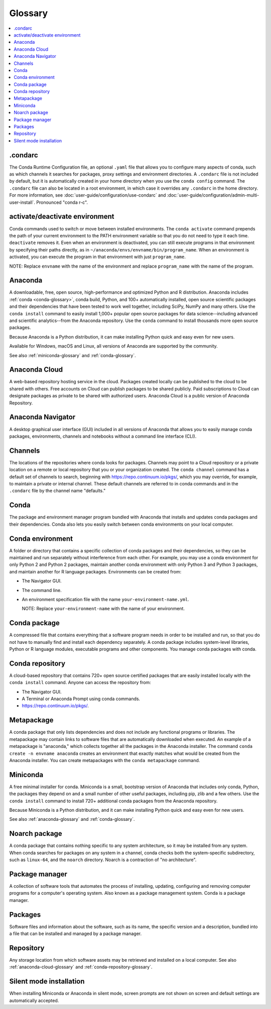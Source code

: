 ========
Glossary
========

.. contents::
   :local:
   :depth: 1

.. _condarc-glossary:

.condarc
========

The Conda Runtime Configuration file, an optional ``.yaml`` file
that allows you to configure many aspects of conda, such as which
channels it searches for packages, proxy settings and environment
directories. A ``.condarc`` file is not included by default, but
it is automatically created in your home directory
when you use the ``conda config`` command. The ``.condarc`` file
can also be located in a root environment, in which case it
overrides any ``.condarc`` in the home directory. For more
information, see :doc:`user-guide/configuration/use-condarc`
and :doc:`user-guide/configuration/admin-multi-user-install`.
Pronounced "conda r-c".

.. _activate-deactivate-glossary:

activate/deactivate environment
===============================

Conda commands used to switch or move between installed
environments. The ``conda activate`` command prepends the path of your
current environment to the PATH environment variable so that you
do not need to type it each time. ``deactivate`` removes it.
Even when an environment is deactivated, you can still execute
programs in that environment by specifying their paths directly,
as in ``~/anaconda/envs/envname/bin/program_name``. When an
environment is activated, you can execute the program in that
environment with just ``program_name``.

NOTE: Replace ``envname`` with the name of the environment and
replace ``program_name`` with the name of the program.


.. _anaconda-glossary:

Anaconda
========

A downloadable, free, open source, high-performance and optimized
Python and R distribution. Anaconda includes
:ref:`conda <conda-glossary>`, conda build, Python, and 100+
automatically installed, open source scientific packages and
their dependencies that have been tested to work well together,
including SciPy, NumPy and many others. Use the ``conda install`` command
to easily install 1,000+ popular open source packages
for data science--including advanced and scientific
analytics--from the Anaconda repository. Use the ``conda``
command to install thousands more open source packages.

Because Anaconda is a Python distribution, it can make
installing Python quick and easy even for new users.

Available for Windows, macOS and Linux, all versions of
Anaconda are supported by the community.

See also :ref:`miniconda-glossary` and :ref:`conda-glossary`.


.. _anaconda-cloud-glossary:

Anaconda Cloud
==============

A web-based repository hosting service in the cloud. Packages
created locally can be published to the cloud to be shared with
others. Free accounts on Cloud can publish packages to be shared
publicly. Paid subscriptions to Cloud can designate packages as
private to be shared with authorized users. Anaconda Cloud is a
public version of Anaconda Repository.

.. _navigator-glossary:

Anaconda Navigator
==================

A desktop graphical user interface (GUI) included in all versions
of Anaconda that allows you to easily manage conda packages,
environments, channels and notebooks without a command line
interface (CLI).

.. _channels-glossary:

Channels
========

The locations of the repositories where conda looks for packages.
Channels may point to a Cloud repository or a private
location on a remote or local repository that you or your organization
created. The ``conda channel`` command has a default set of channels to
search, beginning with https://repo.continuum.io/pkgs/, which you may
override, for example, to maintain a private or internal channel.
These default channels are referred to in conda commands and in
the ``.condarc`` file by the channel name "defaults."


.. _conda-glossary:

Conda
=====

The package and environment manager program bundled with Anaconda
that installs and updates conda packages and their dependencies.
Conda also lets you easily switch between conda environments on
your local computer.


.. _conda-environment-glossary:

Conda environment
=================

A folder or directory that contains a specific collection of
conda packages and their dependencies, so they can be maintained
and run separately without interference from each other. For
example, you may use a conda environment for only Python 2 and
Python 2 packages, maintain another conda environment with only
Python 3 and Python 3 packages, and maintain another for R
language packages. Environments can be created from:

* The Navigator GUI.
* The command line.
* An environment specification file with the name
  ``your-environment-name.yml``.

  NOTE: Replace ``your-environment-name`` with the name of your
  environment.


.. _conda-package-glossary:

Conda package
=============

A compressed file that contains everything that a software
program needs in order to be installed and run, so that you do
not have to manually find and install each dependency separately.
A conda package includes system-level libraries, Python or R
language modules, executable programs and other components. You
manage conda packages with conda.

.. _conda-repository-glossary:

Conda repository
================

A cloud-based repository that contains 720+ open source certified
packages that are easily installed locally with the
``conda install`` command. Anyone can access the repository from:

* The Navigator GUI.

* A Terminal or Anaconda Prompt using conda commands.

*  https://repo.continuum.io/pkgs/.


.. _metapackage-glossary:

Metapackage
===========

A conda package that only lists dependencies and does not include
any functional programs or libraries. The metapackage may contain
links to software files that are automatically downloaded when
executed. An example of a metapackage is "anaconda," which
collects together all the packages in the Anaconda installer.
The command ``conda create -n envname anaconda`` creates an
environment that exactly matches what would be created from the
Anaconda installer. You can create metapackages with the
``conda metapackage`` command.


.. _miniconda-glossary:

Miniconda
=========

A free minimal installer for conda. Miniconda is a small, bootstrap
version of Anaconda that includes only conda, Python, the
packages they depend on and a small number of other useful
packages, including pip, zlib and a few others. Use the
``conda install`` command to install 720+ additional conda
packages from the Anaconda repository.

Because Miniconda is a Python distribution, and it can make
installing Python quick and easy even for new users.

See also :ref:`anaconda-glossary` and :ref:`conda-glossary`.

.. _noarch-glossary:

Noarch package
==============

A conda package that contains nothing specific to any system
architecture, so it may be installed from any system. When conda
searches for packages on any system in a channel, conda checks
both the system-specific subdirectory, such as ``linux-64``, and
the ``noarch`` directory. Noarch is a contraction of "no architecture".

.. _package-manager-glossary:

Package manager
===============

A collection of software tools that automates the process of
installing, updating, configuring and removing computer programs
for a computer's operating system. Also known as a package management
system. Conda is a package manager.

.. _packages-glossary:

Packages
========

Software files and information about the software, such as its
name, the specific version and a description, bundled into a
file that can be installed and managed by a package manager.

.. _repository-glossary:

Repository
==========

Any storage location from which software assets may be retrieved
and installed on a local computer. See also
:ref:`anaconda-cloud-glossary` and
:ref:`conda-repository-glossary`.

.. _silent-mode-glossary:

Silent mode installation
========================

When installing Miniconda or Anaconda in silent mode, screen
prompts are not shown on screen and default settings are
automatically accepted.
